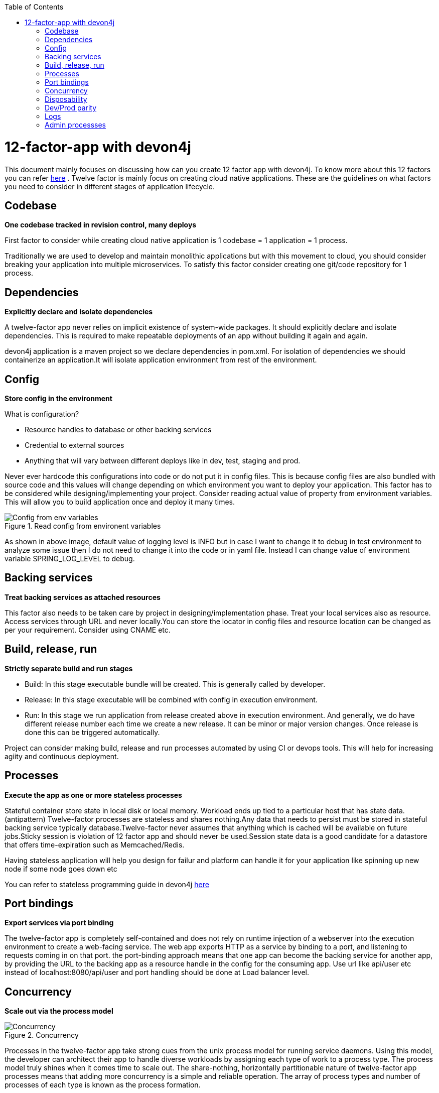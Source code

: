 :toc: macro
toc::[]
:idprefix:
:idseparator: -

= 12-factor-app with devon4j

This document mainly focuses on discussing how can you create 12 factor app with devon4j. To know more about this 12 factors you can refer https://12factor.net/[here] . Twelve factor is mainly focus on creating cloud native applications. These are the guidelines on what factors you need to consider in different stages of application lifecycle.

== Codebase

*One codebase tracked in revision control, many deploys*

First factor to consider while creating cloud native application is 1 codebase = 1 application = 1 process. 

Traditionally we are used to develop and maintain monolithic applications but with this movement to cloud, you should consider breaking your application into multiple microservices. 
To satisfy this factor consider creating one git/code repository for 1 process.

== Dependencies

*Explicitly declare and isolate dependencies*

A twelve-factor app never relies on implicit existence of system-wide packages. It should explicitly declare and isolate dependencies. This is required to make repeatable deployments of an app without building it again and again.

devon4j application is a maven project so we declare dependencies in pom.xml. For isolation of dependencies we should containerize an application.It will isolate application environment from rest of the environment.

== Config

*Store config in the environment*

What is configuration?

* Resource handles to database or other backing services
* Credential to external sources
* Anything that will vary between different deploys like in dev, test, staging and prod.

Never ever hardcode this configurations into code or do not put it in config files. This is because config files are also bundled with source code and this values will change depending on which environment you want to deploy your application. 
This factor has to be considered while designing/implementing your project. Consider reading actual value of property from environment variables.
This will allow you to build application once and deploy it many times.

[[img-config]]
.Read config from environent variables
image::images/12-factor-app-config.JPG["Config from env variables",scaledwidth="50%",align="center"]

As shown in above image, default value of logging level is INFO but in case I want to change it to debug in test environment to analyze some issue then I do not need to change it into the code or in yaml file. Instead I can change value of environment variable SPRING_LOG_LEVEL to debug.

== Backing services

*Treat backing services as attached resources*

This factor also needs to be taken care by project in designing/implementation phase. Treat your local services also as resource. Access services through URL and never locally.You can store the locator in config files and resource location can be changed as per your requirement. Consider using CNAME etc.

== Build, release, run

*Strictly separate build and run stages*

* Build: In this stage executable bundle will be created. This is generally called by developer.
* Release: In this stage executable will be combined with config in execution environment.
* Run: In this stage we run application from release created above in execution environment. And generally, we do have different release number each time we create a new    release. It can be minor or major version changes. Once release is done this can be triggered automatically. 

Project can consider making build, release and run processes automated by using CI or devops tools. This will help for increasing agiity and continuous deployment.

== Processes

*Execute the app as one or more stateless processes*

Stateful container store state in local disk or local memory. Workload ends up tied to a particular host that has state data. (antipattern)
Twelve-factor processes are stateless and shares nothing.Any data that needs to persist must be stored in stateful backing service typically database.Twelve-factor never assumes that anything which is cached will be available on future jobs.Sticky session is violation of 12 factor app and should never be used.Session state data is a good candidate for a datastore that offers time-expiration such as Memcached/Redis.

Having stateless application will help you design for failur and platform can handle it for your application like spinning up new node if some node goes down etc


You can refer to stateless programming guide in devon4j https://devonfw.com/website/pages/docs/devonfw-guide_devon4j.wiki_coding-conventions.asciidoc.html#devonfw-guide_devon4j.wiki_coding-conventions.asciidoc_stateless-programming[here]

== Port bindings

*Export services via port binding*

The twelve-factor app is completely self-contained and does not rely on runtime injection of a webserver into the execution environment to create a web-facing service. The web app exports HTTP as a service by binding to a port, and listening to requests coming in on that port.
the port-binding approach means that one app can become the backing service for another app, by providing the URL to the backing app as a resource handle in the config for the consuming app.
Use url like api/user etc instead of localhost:8080/api/user and port handling should be done at Load balancer level.

== Concurrency

*Scale out via the process model*

[[img-concurrency]]
.Concurrency
image::images/12-factor-app-processes.JPG["Concurrency",scaledwidth="50%",align="center"]

Processes in the twelve-factor app take strong cues from the unix process model for running service daemons. Using this model, the developer can architect their app to handle diverse workloads by assigning each type of work to a process type.
The process model truly shines when it comes time to scale out. The share-nothing, horizontally partitionable nature of twelve-factor app processes means that adding more concurrency is a simple and reliable operation. The array of process types and number of processes of each type is known as the process formation.

Twelve-factor app processes should never daemonize or write PID files. Instead, rely on the operating system’s process manager (such as systemd, a distributed process manager on a cloud platform, or a tool like Foreman in development) to manage output streams, respond to crashed processes, and handle user-initiated restarts and shutdowns. 

== Disposability

*Maximize robustness with fast startup and graceful shutdown*

This factor facilitates fast elastic scaling, rapid deployment of code or config changes, and robustness of production deploys.

Processes should strive to minimize startup time. Ideally, a process takes a few seconds from the time the launch command is executed until the process is up and ready to receive requests or jobs. Short startup time provides more agility for the release process and scaling up; and it aids robustness, because the process manager can more easily move processes to new physical machines when warranted.

Processes shut down gracefully when they receive a SIGTERM signal from the process manager and should also be robust against sudden death.

In devonfw we recommend option like https://quarkus.io/[Quarkus]. More guidance on Quarkus can be found https://devonfw.com/website/pages/docs/devonfw-guide_devon4j.wiki_quarkus.asciidoc.html#devonfw-guide_devon4j.wiki_quarkus.asciidoc[here].

== Dev/Prod parity

*Keep development, staging, and production as similar as possible*

Cloud Native and 12-factor app are designed for Continuous deployment by keeping the gap between development and production small. This will identify errors early and we can have faster deployments. 

To satisfy this factor project should containerize there application as container bundles all dependencies required or have all runtime environment in it.

== Logs

*Treat logs as event streams*

A twelve-factor app never concerns itself with routing or storage of its output stream. It should not attempt to write to or manage logfiles.If we use logfiles or store logs at any location we need to configure it in cloud from where to read it. Instead user should make use of `stdout` and `stderr`.To get the hierarchy you can define in resources folder but read actual value from environment variable as shown in figure:

[[img-logs]]
.Read config from environent variables
image::images/12-factor-app-config.JPG["Config from env variables",scaledwidth="50%",align="center"]

== Admin processses

*Run admin/management tasks as one-off processes*
Design your admin task one of the Kubernetes process/job.This depends more on implementation but there is no technical restriction from devon4j.